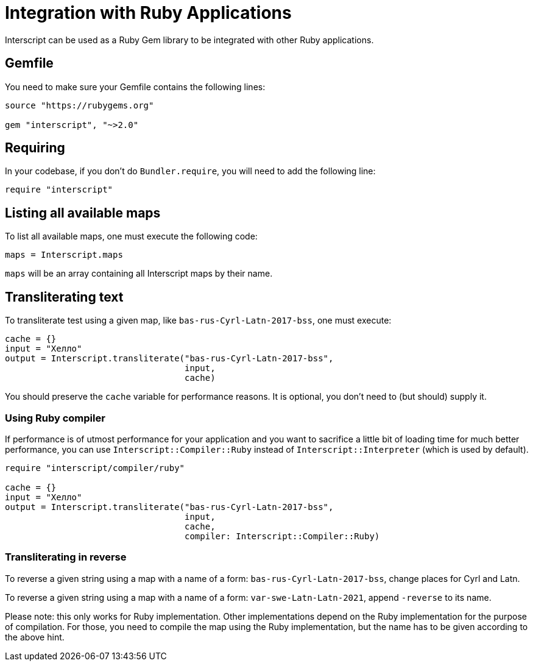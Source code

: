 = Integration with Ruby Applications

Interscript can be used as a Ruby Gem library to be integrated with other Ruby
applications.

== Gemfile

You need to make sure your Gemfile contains the following lines:

[source,ruby]
----
source "https://rubygems.org"

gem "interscript", "~>2.0"
----

== Requiring

In your codebase, if you don't do `Bundler.require`, you will need to add the
following line:

[source,ruby]
----
require "interscript"
----

== Listing all available maps

To list all available maps, one must execute the following code:

[source,ruby]
----
maps = Interscript.maps
----

`maps` will be an array containing all Interscript maps by their name.

== Transliterating text

To transliterate test using a given map, like `bas-rus-Cyrl-Latn-2017-bss`,
one must execute:

[source,ruby]
----
cache = {}
input = "Хелло"
output = Interscript.transliterate("bas-rus-Cyrl-Latn-2017-bss",
                                   input,
                                   cache)
----

You should preserve the `cache` variable for performance reasons. It is optional,
you don't need to (but should) supply it.

=== Using Ruby compiler

If performance is of utmost performance for your application and you want to
sacrifice a little bit of loading time for much better performance, you can use
`Interscript::Compiler::Ruby` instead of `Interscript::Interpreter` (which is
used by default).

[source,ruby]
----
require "interscript/compiler/ruby"

cache = {}
input = "Хелло"
output = Interscript.transliterate("bas-rus-Cyrl-Latn-2017-bss",
                                   input,
                                   cache,
                                   compiler: Interscript::Compiler::Ruby)
----

=== Transliterating in reverse

To reverse a given string using a map with a name of a form:
`bas-rus-Cyrl-Latn-2017-bss`, change places for Cyrl and Latn.

To reverse a given string using a map with a name of a form:
`var-swe-Latn-Latn-2021`, append `-reverse` to its name.

Please note: this only works for Ruby implementation. Other implementations
depend on the Ruby implementation for the purpose of compilation. For those,
you need to compile the map using the Ruby implementation, but the name has
to be given according to the above hint.
